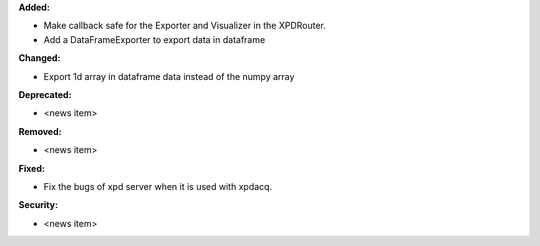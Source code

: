 **Added:**

* Make callback safe for the Exporter and Visualizer in the XPDRouter.

* Add a DataFrameExporter to export data in dataframe

**Changed:**

* Export 1d array in dataframe data instead of the numpy array

**Deprecated:**

* <news item>

**Removed:**

* <news item>

**Fixed:**

* Fix the bugs of xpd server when it is used with xpdacq.

**Security:**

* <news item>

